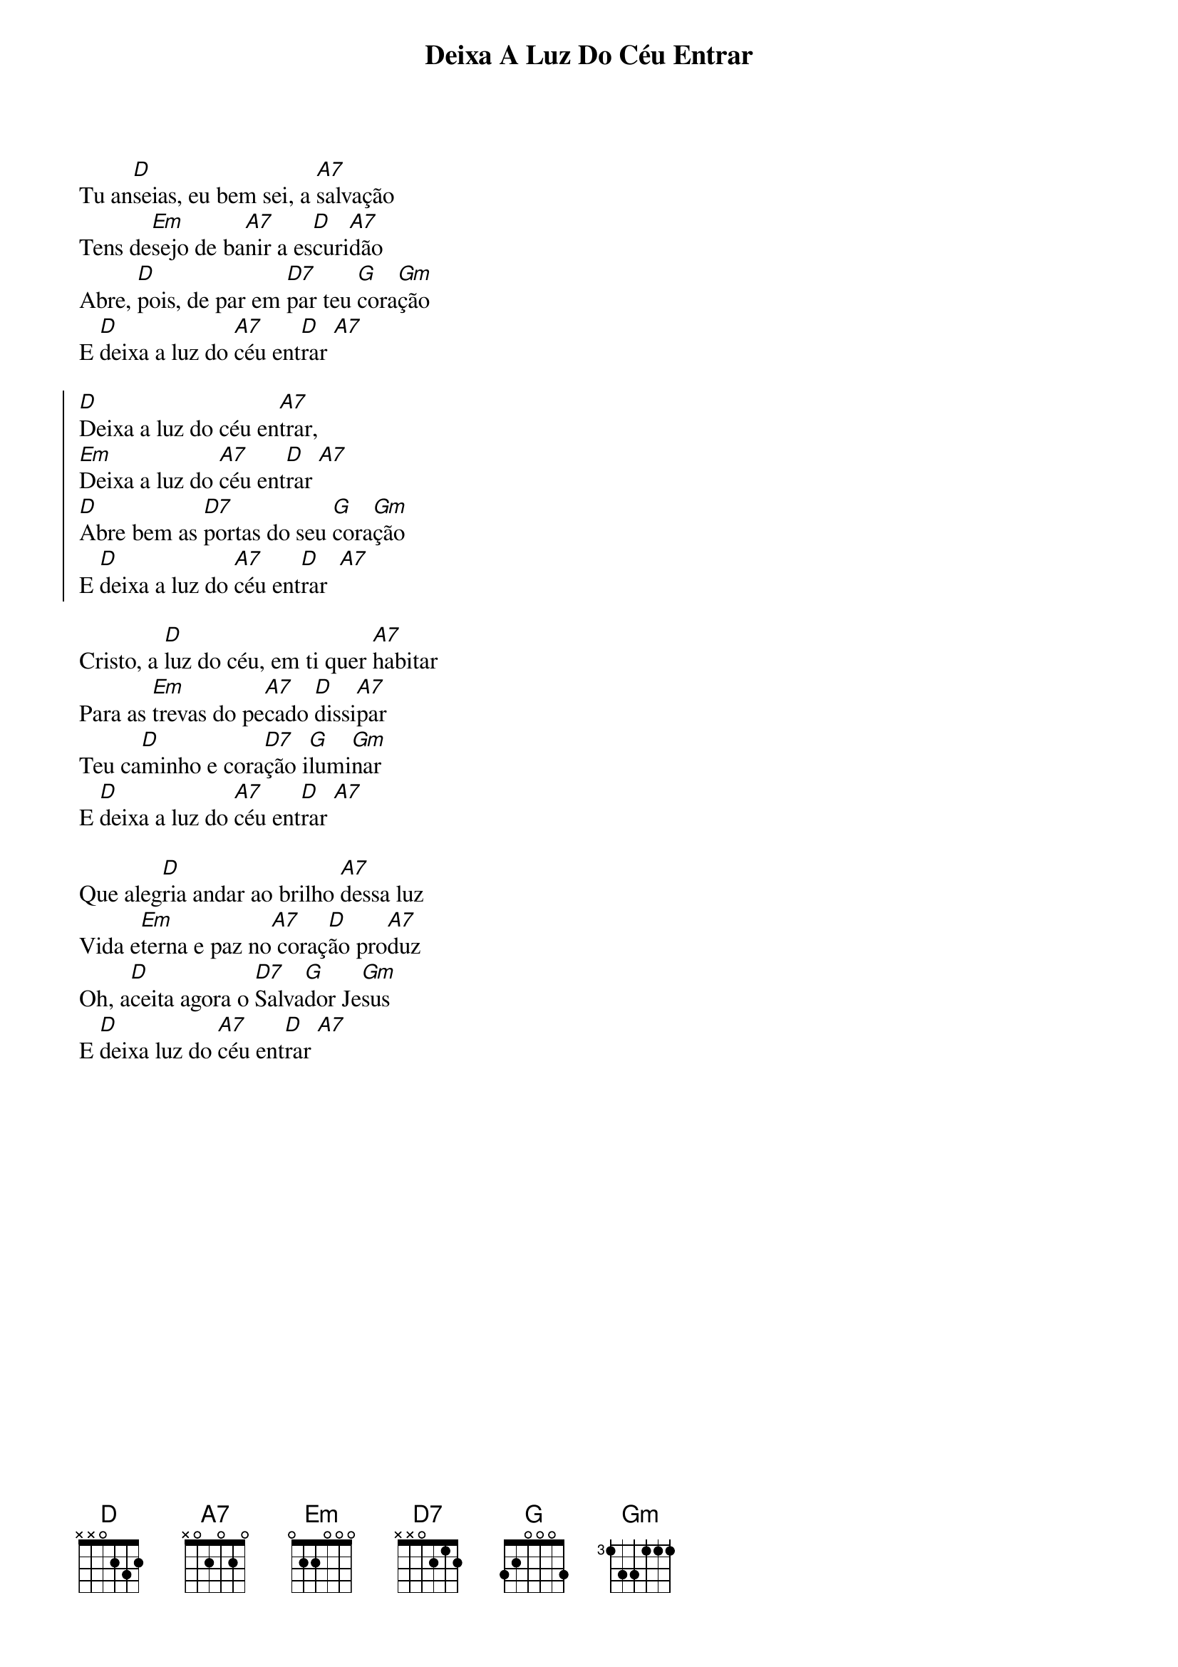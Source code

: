{title: Deixa A Luz Do Céu Entrar}
{key: D}
{tags: entrada}


Tu an[D]seias, eu bem sei, a [A7]salvação
Tens de[Em]sejo de ba[A7]nir a es[D]curi[A7]dão
Abre, [D]pois, de par em [D7]par teu [G]cora[Gm]ção
E [D]deixa a luz do [A7]céu ent[D]rar [A7]

{start_of_chorus}
[D]Deixa a luz do céu en[A7]trar, 
[Em]Deixa a luz do [A7]céu ent[D]rar [A7]
[D]Abre bem as [D7]portas do seu [G]cora[Gm]ção
E [D]deixa a luz do [A7]céu ent[D]rar  [A7]
{end_of_chorus}

Cristo, a [D]luz do céu, em ti quer [A7]habitar
Para as [Em]trevas do pe[A7]cado [D]dissi[A7]par
Teu ca[D]minho e cora[D7]ção i[G]lumi[Gm]nar
E [D]deixa a luz do [A7]céu ent[D]rar [A7]

Que aleg[D]ria andar ao brilho [A7]dessa luz
Vida e[Em]terna e paz no[A7] coraç[D]ão pro[A7]duz
Oh, a[D]ceita agora o [D7]Salva[G]dor Je[Gm]sus
E [D]deixa luz do [A7]céu ent[D]rar [A7]
